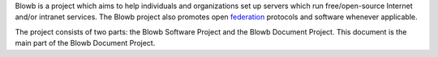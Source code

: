 ..  Copyright (c) 2015 Hong Xu <hong@topbug.net>

..  This file is part of Blowb.

    Blowb is a free document: you can redistribute it and/or modify it under the terms of the GNU General Public License
    as published by the Free Software Foundation, either version 2 of the License, or (at your option) any later
    version.

    Blowb is distributed in the hope that it will be useful, but WITHOUT ANY WARRANTY; without even the implied warranty
    of MERCHANTABILITY or FITNESS FOR A PARTICULAR PURPOSE.  See the GNU General Public License for more details.

    You should have received a copy of the GNU General Public License along with Blowb.  If not, see
    <http://www.gnu.org/licenses/>.

Blowb is a project which aims to help individuals and organizations set up servers which run free/open-source Internet
and/or intranet services. The Blowb project also promotes open `federation
<https://en.wikipedia.org/wiki/Federation_(information_technology)>`_ protocols and software whenever applicable.

The project consists of two parts: the Blowb Software Project and the Blowb Document Project. This document is the main
part of the Blowb Document Project.

